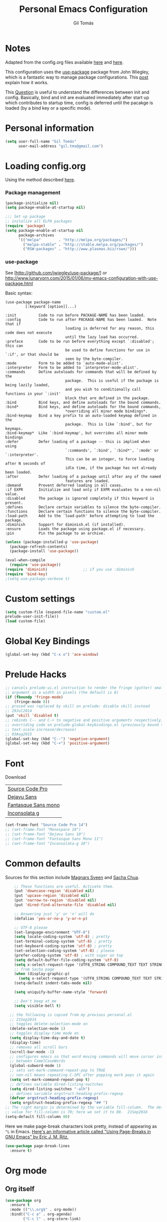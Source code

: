 #+TITLE: Personal Emacs Configuration
#+AUTHOR: Gil Tomás

* Notes
Adapted from the config.org files available [[https://github.com/danielmai/.emacs.d/blob/master/config.org][here]] and [[https://github.com/nasseralkmim/.emacs.d/blob/master/config.org][here]].

This configuration uses the [[https://github.com/jwiegley/use-package][use-package]] package from John Wiegley, which is a
fantastic way to manage package configurations. This [[http://www.lunaryorn.com/2015/01/06/my-emacs-configuration-with-use-package.html][post]] explain how it works.

This [[http://emacs.stackexchange.com/questions/10396/difference-between-init-and-config-in-use-package][Question]] is useful to understand the differences between init and config.
Basically, bind and init are evaluated immediately after start up which
contributes to startup time, config is deferred until the pacakge is loaded (by
a bind key or a specific mode).

* Personal information
#+BEGIN_SRC emacs-lisp
  (setq user-full-name "Gil Tomás"
        user-mail-address "gil.tms@gmail.com")
#+END_SRC

* Loading config.org

Using the method described [[http://www.holgerschurig.de/en/emacs-efficiently-untangling-elisp/][here]].

*** Package management
#+BEGIN_SRC emacs-lisp
  (package-initialize nil)
  (setq package-enable-at-startup nil)
#+END_SRC

#+BEGIN_SRC emacs-lisp
;;; Set up package
;; initalize all ELPA packages
(require 'package)
(setq package-enable-at-startup nil
      package-archives
      '(("melpa"        . "http://melpa.org/packages/")
        ("melpa-stable" . "http://stable.melpa.org/packages/")
        ("RSW-packages" . "http://www.plasmas.biz/rswe/")))
#+END_SRC
*** use-package

See [http://github.com/jwiegley/use-package/]
or http://www.lunaryorn.com/2015/01/06/my-emacs-configuration-with-use-package.html

Basic syntax:

#+BEGIN_EXAMPLE
(use-package package-name
         [:keyword [option]]...)

:init          Code to run before PACKAGE-NAME has been loaded.
:config        Code to run after PACKAGE-NAME has been loaded.  Note that if
                           loading is deferred for any reason, this code does not execute
                           until the lazy load has occurred.
:preface       Code to be run before everything except `:disabled'; this can
                           be used to define functions for use in `:if', or that should be
                           seen by the byte-compiler.
:mode          Form to be added to `auto-mode-alist'.
:interpreter   Form to be added to `interpreter-mode-alist'.
:commands      Define autoloads for commands that will be defined by the
                           package.  This is useful if the package is being lazily loaded,
                           and you wish to conditionally call functions in your `:init'
                           block that are defined in the package.
:bind          Bind keys, and define autoloads for the bound commands.
:bind*         Bind keys, and define autoloads for the bound commands,
                           *overriding all minor mode bindings*.
:bind-keymap   Bind a key prefix to an auto-loaded keymap defined in the
                           package.  This is like `:bind', but for keymaps.
:bind-keymap*  Like `:bind-keymap', but overrides all minor mode bindings
:defer         Defer loading of a package -- this is implied when using
                           `:commands', `:bind', `:bind*', `:mode' or `:interpreter'.
                           This can be an integer, to force loading after N seconds of
                           idle time, if the package has not already been loaded.
:after         Defer loading of a package until after any of the named
                           features are loaded.
:demand        Prevent deferred loading in all cases.
:if EXPR       Initialize and load only if EXPR evaluates to a non-nil value.
:disabled      The package is ignored completely if this keyword is present.
:defines       Declare certain variables to silence the byte-compiler.
:functions     Declare certain functions to silence the byte-compiler.
:load-path     Add to the `load-path' before attempting to load the package.
:diminish      Support for diminish.el (if installed).
:ensure        Loads the package using package.el if necessary.
:pin           Pin the package to an archive.
#+END_EXAMPLE

#+BEGIN_SRC emacs-lisp
(unless (package-installed-p 'use-package)
  (package-refresh-contents)
  (package-install 'use-package))

(eval-when-compile
  (require 'use-package))
(require 'diminish)                ;; if you use :diminish
(require 'bind-key)
;(setq use-package-verbose t)
#+END_SRC

* Custom settings
#+BEGIN_SRC emacs-lisp
  (setq custom-file (expand-file-name "custom.el"
  prelude-user-init-file))
  (load custom-file)
#+END_SRC

* Global Key Bindings
#+BEGIN_SRC emacs-lisp
  (global-set-key (kbd "C-x o") 'ace-window)
#+END_SRC

* Prelude Hacks
#+BEGIN_SRC emacs-lisp
  ;; cancels prelude-ui.el instruction to render the fringe (gutter) smaller the
  ;; argument is a width in pixels (the default is 8)
  (if (fboundp 'fringe-mode)
      (fringe-mode 8))
  ;; proced was replaced by vkill on prelude: disable vkill instead
  ;; 29Jul2014
  (put 'vkill 'disabled t)
  ;; rebinds C-- and C-+ to negative and positive arguments respectively,
  ;; overriding code on prelude-global-keybindings.el (previously bound to
  ;; text-scale-increase/decrease)
  ;; 03Aug2015
  (global-set-key (kbd "C--") 'negative-argument)
  (global-set-key (kbd "C-+") 'positive-argument)
#+END_SRC

* Font

Download

| [[https://github.com/adobe-fonts/source-code-pro][Source Code Pro]]     |
| [[https://www.fontsquirrel.com/fonts/download/dejavu-sans][Dejavu Sans]]         |
| [[https://fontlibrary.org/pt/font/fantasque-sans-mono][Fantasque Sans mono]] |
| [[http://leonardo-m.livejournal.com/77079.html][Inconsolata g]]       |

#+begin_src emacs-lisp
(set-frame-font "Source Code Pro 14")
;; (set-frame-font "Monospace 10")
;; (set-frame-font "Dejavu Sans 10")
;; (set-frame-font "Fantasque Sans Mono 11")
;; (set-frame-font "Inconsolata-g 10")
#+end_src

* Common defaults

Sources for this section include [[https://github.com/magnars/.emacs.d/blob/master/settings/sane-defaults.el][Magnars Sveen]] and [[http://pages.sachachua.com/.emacs.d/Sacha.html][Sacha Chua]].

#+BEGIN_SRC emacs-lisp
      ;; These functions are useful. Activate them.
      (put 'downcase-region 'disabled nil)
      (put 'upcase-region 'disabled nil)
      (put 'narrow-to-region 'disabled nil)
      (put 'dired-find-alternate-file 'disabled nil)

      ;; Answering just 'y' or 'n' will do
      (defalias 'yes-or-no-p 'y-or-n-p)

      ;; UTF-8 please
      (set-language-environment "UTF-8")
      (setq locale-coding-system 'utf-8) ; pretty
      (set-terminal-coding-system 'utf-8) ; pretty
      (set-keyboard-coding-system 'utf-8) ; pretty
      (set-selection-coding-system 'utf-8) ; please
      (prefer-coding-system 'utf-8) ; with sugar on top
      (setq default-buffer-file-coding-system 'utf-8)
      (setq x-select-request-type '(UTF8_STRING COMPOUND_TEXT TEXT STRING))
      ;; from Sacha page
      (when (display-graphic-p)
        (setq x-select-request-type '(UTF8_STRING COMPOUND_TEXT TEXT STRING)))
      (setq-default indent-tabs-mode nil)

      (setq uniquify-buffer-name-style 'forward)

      ;; Don't beep at me
      (setq visible-bell t)

    ;; the following is copied from my previous personal.el
    ;; 21Sep2014
    ;; toggles delete-selection-mode on
    (delete-selection-mode 1)
    ;; toggles display-time mode on
    (setq display-time-day-and-date t)
    (display-time)
    ;; removes all scroll bars
    (scroll-bar-mode -1)
    ;; configures emacs so that word moving commands will move cursor into
    ;; between CamelCaseWords
    (global-subword-mode 1)
    ;; sets set-mark-command-repeat-pop to TRUE
    ;; non-nil means repeating C-SPC after popping mark pops it again
    (setq set-mark-command-repeat-pop t)
    ;; defines variable dired-listing-switches
    (setq dired-listing-switches "-alh")
    ;; defines variable orgstruct-heading-prefix-regexp
    (defvar orgstruct-heading-prefix-regexp)
    (setq orgstruct-heading-prefix-regexp "## ")
  ;; The right margin is determined by the variable fill-column.  The default
  ;; value for fill-column is 70; here we set it to 80.  21Sep2016
  (setq-default fill-column 80)
#+END_SRC

Here we make page-break characters look pretty, instead of appearing
as =^L= in Emacs. [[http://ericjmritz.name/2015/08/29/using-page-breaks-in-gnu-emacs/][Here's an informative article called "Using
Page-Breaks in GNU Emacs" by Eric J. M. Ritz.]]

#+begin_src emacs-lisp
(use-package page-break-lines
  :ensure t)
#+end_src

* Org mode
** Org itself
   #+BEGIN_SRC emacs-lisp
     (use-package org
       :ensure t
       :mode (("\\.org$" . org-mode))
       :bind(("C-c a" . org-agenda)
             ("C-c l" . org-store-link)
             ("C-c c" . org-capture))
       :config
       (add-hook 'org-mode-hook 'smartparens-mode)
       (add-hook 'org-mode-hook 'rainbow-delimiters-mode)
       (add-hook 'org-mode-hook 'company-mode)
       (add-hook 'org-mode-hook 'flyspell-mode)
       (add-hook 'org-mode-hook 'turn-on-org-cdlatex)

       (use-package org-bullets
         :ensure t
         :init
         (add-hook 'org-mode-hook (lambda () (org-bullets-mode 1)))
         ;; (setq org-ellipsis " …")
         (setq org-bullets-bullet-list '("•")))

        ;; beamer export
       (eval-after-load "org"
         '(require 'ox-beamer))

       (use-package ox-reveal :ensure ox-reveal
         :config
         (setq org-reveal-root "http://cdn.jsdelivr.net/reveal.js/3.0.0/")
         (setq org-reveal-mathjax t))

       ;; For code fragments typesetting
       ;; http://orgmode.org/worg/org-tutorials/org-latex-preview.html
       (setq org-latex-listings 'minted)
       (require 'ox-latex)
       ;; code highlight for latex org export
       (add-to-list 'org-latex-packages-alist '("" "minted"))
       ;; add a nice font to org latex export
       (add-to-list 'org-latex-packages-alist '("" "libertine"))

       ;; preview latex in org mode with imagemagick
       (setq org-latex-create-formula-image-program 'imagemagick)

       ;; Org babel and source blocks
       (setq org-src-fontify-natively t
             org-src-window-setup 'current-window
             org-src-strip-leading-and-trailing-blank-lines t
             org-src-preserve-indentation t
             org-src-tab-acts-natively t
             org-export-babel-evaluate nil
             org-confirm-babel-evaluate nil) ; doesn't ask for confirmation

       ;;; display/update images in the buffer after I evaluate
       (add-hook 'org-babel-after-execute-hook 'org-display-inline-images 'append)

       ;; This is for remove the annoying background color on the headings, level 1 and level 2, when using the material-theme.
       (custom-set-faces
       '(org-level-1 ((t (:background nil :bold t :overline nil))))
       '(org-level-2 ((t (:background nil :bold t :overline nil)))))

       (setq org-modules '(org-habit))

       (eval-after-load 'org
         '(org-load-modules-maybe t)))
   #+END_SRC

** Agenda and Capture files

   Set agenda files.

   remove done tasks from the agenda, from [[http://stackoverflow.com/questions/8281604/remove-done-tasks-from-agenda-view][this question]].

   Set gtd.org as my default notes file

   From [[http://sachachua.com/blog/2015/02/learn-take-notes-efficiently-org-mode/][This blog entry]], C-c o is set to open the tasks.org

   #+BEGIN_SRC emacs-lisp
     (use-package org-agenda
       :defer t
       :config
       (setq org-agenda-files
             (delq nil
                   (mapcar (lambda (x) (and (file-exists-p x) x))
                           '("~/Dropbox/org/gtd.org"
                             "~/Dropbox/org/notes.org"
                             "~/Dropbox/org/culture.org"))))
        (custom-set-variables
       '(org-agenda-skip-scheduled-if-done t)
       '(org-agenda-skip-deadline-if-done t))

        (setq org-default-notes-file "~/Dropbox/org/gtb.org"))
   #+END_SRC

** Org babel/source blocks

I like to have source blocks properly syntax highlighted and with the
editing popup window staying within the same window so all the windows
don't jump around. Also, having the top and bottom trailing lines in
the block is a waste of space, so we can remove them.

I noticed that fontification doesn't work with markdown mode when the
block is indented after editing it in the org src buffer---the leading
#s for headers don't get fontified properly because they appear as Org
comments. Setting ~org-src-preserve-indentation~ makes things
consistent as it doesn't pad source blocks with leading spaces.

#+begin_src emacs-lisp
(setq org-src-fontify-natively t
      org-src-window-setup 'current-window
      org-src-strip-leading-and-trailing-blank-lines t
      org-src-preserve-indentation t
      org-src-tab-acts-natively t)
#+end_src

* ELPA packages
** AucTex
*** Basic setup
Enable
[[https://www.gnu.org/software/auctex/manual/auctex.html][Auctex]]
when files with .tex are loaded. Tex-master is useful to make Auctex
aware of multi-files documents. TeX-PDF mode is used to compile using
pdflatex.

#+begin_src emacs-lisp
(use-package tex-site
  :ensure auctex
  :mode ("\\.tex\\'" . latex-mode)
  :config
  (setq TeX-auto-save t)
  (setq TeX-parse-self t)
  (setq-default TeX-master nil)
  (add-hook 'LaTeX-mode-hook
            (lambda ()
              (magic-latex-buffer)
              (LaTeX-math-mode)
              (rainbow-delimiters-mode)
              (flyspell-mode)
              (company-mode)
              (smartparens-mode)
              (turn-on-reftex)
              (setq reftex-plug-into-AUCTeX t)
              (reftex-isearch-minor-mode)
              (setq TeX-PDF-mode t)
              (setq global-font-lock-mode t)
              (setq TeX-source-correlate-method 'synctex)
              (setq TeX-source-correlate-start-server t)))

;https://github.com/politza/pdf-tools/issues/187

(add-hook 'TeX-after-compilation-finished-functions #'TeX-revert-document-buffer)

;; to use pdfview with auctex
(add-hook 'LaTeX-mode-hook 'pdf-tools-install)
;; nil beacuse I don't want the pdf to be opened again in the same frame after C-c C-a
;; (setq TeX-view-program-selection nil)
;; (setq TeX-view-program-selection '((output-pdf "pdf-tools")))
;; (setq TeX-view-program-list '(("pdf-tools" "TeX-pdf-tools-sync-view")))

;; https://github.com/politza/pdf-tools/pull/60
(setq pdf-sync-forward-display-action
      '(display-buffer-reuse-window (reusable-frames . t)))
;; same thing, now I can jump from pdf in another frame into source
(setq pdf-sync-backward-display-action
      '(display-buffer-reuse-window (reusable-frames . t)))

; language specific hooks in auctex
(add-hook 'TeX-language-dk-hook
      (lambda () (ispell-change-dictionary "brasileiro"))))
#+end_src

*** Company auctex

From [[https://github.com/manugoyal/.emacs.d#latex][here]].

#+BEGIN_SRC emacs-lisp
(use-package company-auctex
  :ensure t
  :defer t
  :config
  (company-auctex-init))
#+END_SRC

*** Latex preview pane

shell-escape mode because the pacakge svg requires it.

#+BEGIN_SRC emacs-lisp
(use-package latex-preview-pane
  :disabled t
  :bind ("M-p" . latex-preview-pane-mode)
  :config
  (setq doc-view-ghostscript-program "gswin64c")

  (custom-set-variables
   '(shell-escape-mode "-shell-escape")
   '(latex-preview-pane-multifile-mode (quote auctex))))
#+END_SRC
** Company
Auto complete

The configurations were taken from [[https://github.com/company-mode/company-mode/issues/68][This discussion]]. The delay time from the
wiki. This [[https://www.reddit.com/r/emacs/comments/3s5bkf/companymode_configuration_make_editing_slow/][reddit thread]] has some cool configurations. [[https://github.com/manugoyal/.emacs.d#company-mode][Company capf is
problematic?]]

#+BEGIN_SRC emacs-lisp
  (use-package company
    :ensure t
    :diminish company-mode
    :defer t
    :config
    (add-hook 'after-init-hook 'global-company-mode)
    (setq company-idle-delay 0)
    (setq company-show-numbers t)
    (setq company-minimum-prefix-length 3)
    (delete 'company-capf company-backends))
#+END_SRC

** Hungry Delete
  #+BEGIN_SRC emacs-lisp
    (use-package hungry-delete
                 :diminish hungry-delete
                 :defer t
                 :config
                 (global-hungry-delete-mode)
                 (global-set-key (kbd "C-<delete>") 'hungry-delete-forward)
                 (global-set-key (kbd "C-<backspace>") 'hungry-delete-backward))
  #+END_SRC
** Ido Vertical Mode
#+BEGIN_SRC emacs-lisp
(use-package ido-vertical-mode
  :ensure t
  :diminish ido-vertical-mode
  :config
  (ido-mode 1)
  (ido-vertical-mode 1)
  (setq ido-vertical-define-keys 'C-n-and-C-p-only))
#+END_SRC

** Magic Latex Buffer
   #+begin_src emacs-lisp
(use-package magic-latex-buffer
  :config
  (add-hook 'LaTeX-mode-hook 'magic-latex-buffer)
  (setq magic-latex-enable-block-highlight nil
      magic-latex-enable-suscript        t
      magic-latex-enable-pretty-symbols  t
      magic-latex-enable-block-align     nil
      magic-latex-enable-inline-image    nil))
   #+end_src

** Pdf tools

-From the larslj's  [[https://github.com/larslj/pdf-tools/tree/windows][windows branch]].-

#+BEGIN_SRC emacs-lisp
(use-package pdf-tools
  :ensure t
  :mode ("\\.pdf\\'" . pdf-tools-install)
  :bind ("C-c C-g" . pdf-sync-forward-search)
  :defer t
  :config
  (setq mouse-wheel-follow-mouse t)
  (setq pdf-view-resize-factor 1.10))
#+END_SRC

** Reftex

[[http://www.gnu.org/software/auctex/manual/reftex.html#SEC2][RefTex website]]. Useful for managing cross references, bibliographies, indices,
and document navigation.

#+BEGIN_SRC emacs-lisp
  (use-package reftex
    :ensure t
    :defer t
    :config
    (setq reftex-cite-prompt-optional-args t)); Prompt for empty
                                              ; optional arguments in
                                              ; cite
#+END_SRC

** Relative Line Numbers
#+BEGIN_SRC emacs-lisp
  (use-package relative-line-numbers
    :defer t)
#+END_SRC

** Smartparens
#+BEGIN_SRC emacs-lisp
  (use-package smartparens
    :ensure t
    :defer t
    :diminish smartparens-mode
    :config
    (smartparens-global-mode)
    (show-smartparens-global-mode t)
    (sp-local-pair 'org-mode "_" "_" )
    (sp-local-pair 'org-mode "*" "*" )
    (sp-local-pair 'latex-mode "$" "$" )
    (sp-local-pair 'latex-mode "\\left(" "\\right)" :trigger "\\l("))
#+END_SRC

** Writegood mode

From [[https://github.com/grettke/help/blob/master/help.org][this source]]

#+BEGIN_SRC emacs-lisp :tangle no
(use-package writegood-mode
  :ensure t
  :config
  (eval-after-load "writegood-mode"
    '(diminish 'writegood-mode)))
#+END_SRC

* Misc
** Minibuffer

Minibuffer window expands vertically as necessary to hold the text that you put
in the minibuffer

#+BEGIN_SRC emacs-lisp
(setq resize-mini-windows t) ;; was grow-only
#+END_SRC

** Scrooling
#+BEGIN_SRC emacs-lisp
(setq mouse-wheel-progressive-speed nil) ;; don't accelerate scrolling
(setq mouse-wheel-follow-mouse 't) ;; scroll window under mouse
#+END_SRC
** Dired Stuff
#+BEGIN_SRC emacs-lisp
  ;; dired sorts directories first from
  ;; http://www.emacswiki.org/emacs/DiredSortDirectoriesFirst 03Oct2012
  (defun mydired-sort ()
    "Sort dired listings with directories first."
    (save-excursion
      (let (buffer-read-only)
        (forward-line 2) ;; beyond dir. header
        (sort-regexp-fields t "^.*$" "[ ]*." (point) (point-max)))
      (set-buffer-modified-p nil)))

  (defadvice dired-readin
      (after dired-after-updating-hook first () activate)
    "Sort dired listings with directories first before adding mark."
    (mydired-sort))
  (put 'dired-find-alternate-file 'disabled nil)
#+END_SRC
** IBuffer
   #+BEGIN_SRC emacs-lisp
     ;; see http://www.emacswiki.org/emacs/IbufferMode 30Jul2014 Use human
     ;; readable Size column instead of original one
     (define-ibuffer-column size-h
       (:name "Size" :inline t)
       (cond
        ((> (buffer-size) 1000000) (format "%7.1fM" (/ (buffer-size) 1000000.0)))
        ((> (buffer-size) 100000) (format "%7.0fk" (/ (buffer-size) 1000.0)))
        ((> (buffer-size) 1000) (format "%7.1fk" (/ (buffer-size) 1000.0)))
        (t (format "%8d" (buffer-size)))))

     ;; Modify the default ibuffer-formats
     (setq ibuffer-formats
           '((mark modified read-only " "
                   (name 18 18 :left :elide)
                   " "
                   (size-h 9 -1 :right)
                   " "
                   (mode 16 16 :left :elide)
                   " "
                   filename-and-process)))

     ;; From ibuffer-vc.el
     (add-hook 'ibuffer-hook
               (lambda ()
                 (ibuffer-vc-set-filter-groups-by-vc-root)
                 (unless (eq ibuffer-sorting-mode 'alphabetic)
                   (ibuffer-do-sort-by-alphabetic))))

     ;; turn off ibuffer-show-empty-filter-groups
     ;; From http://martinowen.net/blog/2010/02/03/tips-for-emacs-ibuffer.html
     (setq ibuffer-show-empty-filter-groups nil)
   #+END_SRC
